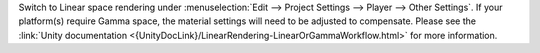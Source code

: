 Switch to Linear space rendering under :menuselection:`Edit --> Project Settings --> Player --> Other Settings`.
If your platform(s) require Gamma space, the material settings will need to be adjusted to compensate.
Please see the :link:`Unity documentation <{UnityDocLink}/LinearRendering-LinearOrGammaWorkflow.html>` for more information.
